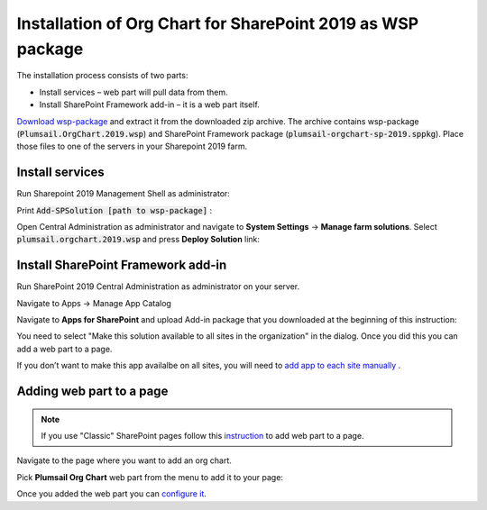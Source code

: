 Installation of Org Chart for SharePoint 2019 as WSP package
============================================================

The installation process consists of two parts:

- Install services – web part will pull data from them.
- Install SharePoint Framework add-in – it is a web part itself.

`Download wsp-package <https://plumsail.com/sharepoint-orgchart/download/>`_ and extract it from the downloaded zip archive. The archive contains wsp-package (:code:`Plumsail.OrgChart.2019.wsp`) and SharePoint Framework package (:code:`plumsail-orgchart-sp-2019.sppkg`). Place those files to one of the servers in your Sharepoint 2019 farm.

Install services
----------------

Run Sharepoint 2019 Management Shell as administrator:

.. image:: /../_static/img/getting-started/installation-sharepoint2019/managementShell2019.png
    :alt: Management shell 2019

.. image:: /../_static/img/getting-started/installation-sharepoint2019/WspInstallation2.png
    :alt: WSP installation

Print  :code:`Add-SPSolution [path to wsp-package]` :

.. image:: /../_static/img/getting-started/installation-sharepoint2019/WspInstallation2.png
    :alt: WSP installation

Open Central Administration as administrator and navigate to **System Settings** → **Manage farm solutions**. Select :code:`plumsail.orgchart.2019.wsp` and press **Deploy Solution** link:

.. image:: /../_static/img/getting-started/installation-sharepoint2019/SolutionProperties.png
    :alt: Solution properties

Install SharePoint Framework add-in
-----------------------------------

Run SharePoint 2019 Central Administration as administrator on your server.

.. image:: /../_static/img/getting-started/installation-sharepoint2019/ca2019.png
    :alt: Central Administration

Navigate to Apps -> Manage App Catalog

.. image:: /../_static/img/getting-started/installation-sharepoint2019/manageAppCatalog2019.png
    :alt: Manage app catalog 2019

Navigate to **Apps for SharePoint** and upload Add-in package that you downloaded at the beginning of this instruction:

.. image:: /../_static/img/getting-started/installation-sharepoint2019/UploadAppToCatalog2019.png
    :alt: Upload app to catalog 2019

You need to select "Make this solution available to all sites in the organization" in the dialog. Once you did this you can add a web part to a page.

.. image:: /../_static/img/getting-started/installation-sharepoint2019/orgchart2019-trust.png
    :alt: OrgChart 2019 trust

If you don’t want to make this app availalbe on all sites, you will need to `add app to each site manually <install-add-site-want-add-org-chart.html>`_ .

Adding web part to a page
-------------------------

.. note:: If you use "Classic" SharePoint pages follow this `instruction <add-org-chart-to-classic-page.html>`_ to add web part to a page.

Navigate to the page where you want to add an org chart.

Pick **Plumsail Org Chart** web part from the menu to add it to your page:

.. image:: /../_static/img/getting-started/installation-sharepoint2019/addWepartModern.png
    :alt: Add web part

Once you added the web part you can `configure it <../getting-started/quick-configuration.html>`_.